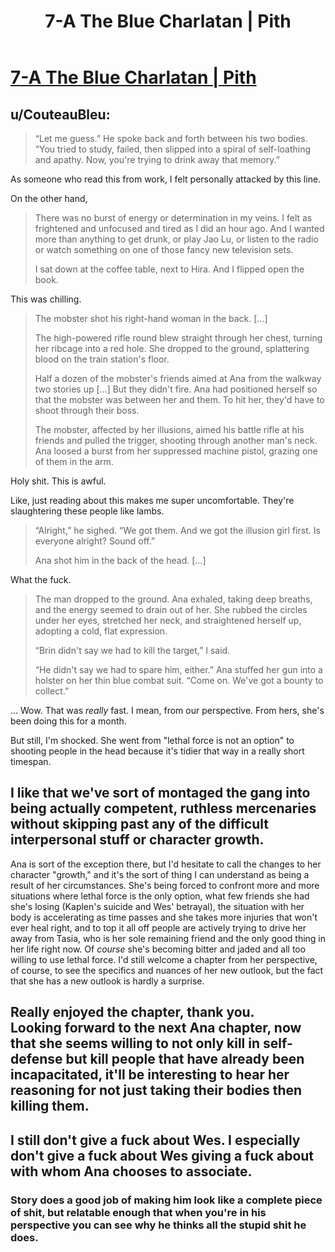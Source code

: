 #+TITLE: 7-A The Blue Charlatan | Pith

* [[https://pithserial.com/2020/06/30/7-a-the-blue-charlatan][7-A The Blue Charlatan | Pith]]
:PROPERTIES:
:Author: CouteauBleu
:Score: 31
:DateUnix: 1593546103.0
:DateShort: 2020-Jul-01
:END:

** u/CouteauBleu:
#+begin_quote
  “Let me guess.” He spoke back and forth between his two bodies. “You tried to study, failed, then slipped into a spiral of self-loathing and apathy. Now, you're trying to drink away that memory.”
#+end_quote

As someone who read this from work, I felt personally attacked by this line.

On the other hand,

#+begin_quote
  There was no burst of energy or determination in my veins. I felt as frightened and unfocused and tired as I did an hour ago. And I wanted more than anything to get drunk, or play Jao Lu, or listen to the radio or watch something on one of those fancy new television sets.

  I sat down at the coffee table, next to Hira. And I flipped open the book.
#+end_quote

This was chilling.

#+begin_quote
  The mobster shot his right-hand woman in the back. [...]

  The high-powered rifle round blew straight through her chest, turning her ribcage into a red hole. She dropped to the ground, splattering blood on the train station's floor.

  Half a dozen of the mobster's friends aimed at Ana from the walkway two stories up [...] But they didn't fire. Ana had positioned herself so that the mobster was between her and them. To hit her, they'd have to shoot through their boss.

  The mobster, affected by her illusions, aimed his battle rifle at his friends and pulled the trigger, shooting through another man's neck. Ana loosed a burst from her suppressed machine pistol, grazing one of them in the arm.
#+end_quote

Holy shit. This is awful.

Like, just reading about this makes me super uncomfortable. They're slaughtering these people like lambs.

#+begin_quote
  “Alright,” he sighed. “We got them. And we got the illusion girl first. Is everyone alright? Sound off.”

  Ana shot him in the back of the head. [...]
#+end_quote

What the fuck.

#+begin_quote
  The man dropped to the ground. Ana exhaled, taking deep breaths, and the energy seemed to drain out of her. She rubbed the circles under her eyes, stretched her neck, and straightened herself up, adopting a cold, flat expression.

  “Brin didn't say we had to kill the target,” I said.

  “He didn't say we had to spare him, either.” Ana stuffed her gun into a holster on her thin blue combat suit. “Come on. We've got a bounty to collect.”
#+end_quote

... Wow. That was /really/ fast. I mean, from our perspective. From hers, she's been doing this for a month.

But still, I'm shocked. She went from "lethal force is not an option" to shooting people in the head because it's tidier that way in a really short timespan.
:PROPERTIES:
:Author: CouteauBleu
:Score: 13
:DateUnix: 1593546776.0
:DateShort: 2020-Jul-01
:END:


** I like that we've sort of montaged the gang into being actually competent, ruthless mercenaries without skipping past any of the difficult interpersonal stuff or character growth.

Ana is sort of the exception there, but I'd hesitate to call the changes to her character "growth," and it's the sort of thing I can understand as being a result of her circumstances. She's being forced to confront more and more situations where lethal force is the only option, what few friends she had she's losing (Kaplen's suicide and Wes' betrayal), the situation with her body is accelerating as time passes and she takes more injuries that won't ever heal right, and to top it all off people are actively trying to drive her away from Tasia, who is her sole remaining friend and the only good thing in her life right now. Of /course/ she's becoming bitter and jaded and all too willing to use lethal force. I'd still welcome a chapter from her perspective, of course, to see the specifics and nuances of her new outlook, but the fact that she has a new outlook is hardly a surprise.
:PROPERTIES:
:Author: Don_Alverzo
:Score: 8
:DateUnix: 1593548355.0
:DateShort: 2020-Jul-01
:END:


** Really enjoyed the chapter, thank you.\\
Looking forward to the next Ana chapter, now that she seems willing to not only kill in self-defense but kill people that have already been incapacitated, it'll be interesting to hear her reasoning for not just taking their bodies then killing them.
:PROPERTIES:
:Author: babalook
:Score: 3
:DateUnix: 1593560915.0
:DateShort: 2020-Jul-01
:END:


** I still don't give a fuck about Wes. I *especially* don't give a fuck about Wes giving a fuck about with whom Ana chooses to associate.
:PROPERTIES:
:Author: dapperAF
:Score: 3
:DateUnix: 1593562873.0
:DateShort: 2020-Jul-01
:END:

*** Story does a good job of making him look like a complete piece of shit, but relatable enough that when you're in his perspective you can see why he thinks all the stupid shit he does.
:PROPERTIES:
:Author: pizzalarry
:Score: 8
:DateUnix: 1593574071.0
:DateShort: 2020-Jul-01
:END:
